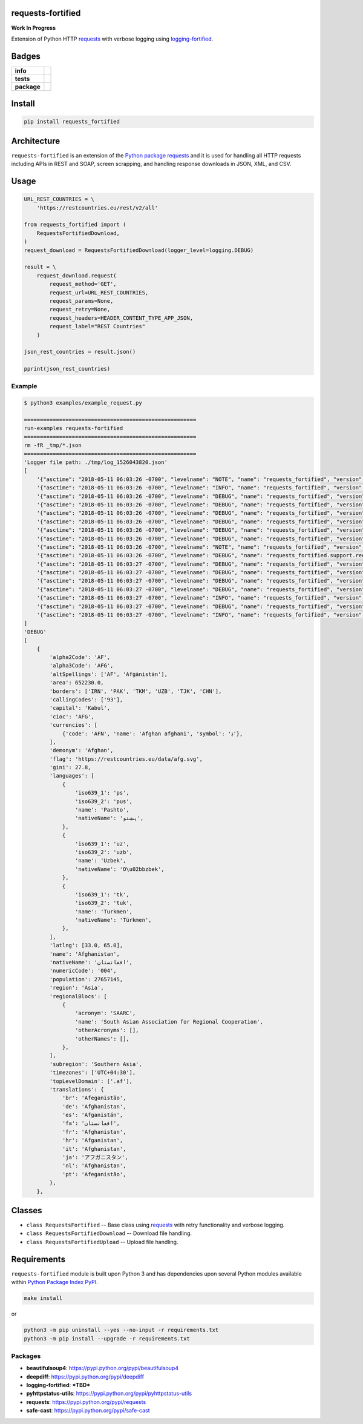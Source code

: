 .. -*- mode: rst -*-

requests-fortified
------------------------

**Work In Progress**

Extension of Python HTTP `requests <https://pypi.python.org/pypi/requests>`_ with verbose
logging using `logging-fortified <https://pypi.python.org/pypi/logging-fortified>`_.


Badges
------

.. start-badges

.. list-table::
    :stub-columns: 1

    * - info
      - |license|
    * - tests
      - |travis|
    * - package
      - |version| |supported-versions|


.. |license| image:: https://img.shields.io/badge/License-MIT-yellow.svg
    :alt: License Status
    :target: https://opensource.org/licenses/MIT

.. |travis| image:: https://travis-ci.org/jeff00seattle/requests-fortified.svg?branch=master
    :alt: Travis-CI Build Status
    :target: https://travis-ci.org/jeff00seattle/requests-fortified

.. |version| image:: https://img.shields.io/pypi/v/requests_fortified.svg?style=flat
    :alt: PyPI Package latest release
    :target: https://pypi.python.org/pypi/requests_fortified

.. |supported-versions| image:: https://img.shields.io/pypi/pyversions/requests-fortified.svg?style=flat
    :alt: Supported versions
    :target: https://pypi.python.org/pypi/requests-fortified

.. end-badges


Install
-------

.. code-block:: bash

    pip install requests_fortified


Architecture
------------

``requests-fortified`` is an extension of the `Python package requests <https://pypi.python.org/pypi/requests>`_
and it is used for handling all HTTP requests including APIs in REST and SOAP,
screen scrapping, and handling response downloads in JSON, XML, and CSV.

Usage
-----

.. code-block:: python

    URL_REST_COUNTRIES = \
        'https://restcountries.eu/rest/v2/all'

    from requests_fortified import (
        RequestsFortifiedDownload,
    )
    request_download = RequestsFortifiedDownload(logger_level=logging.DEBUG)

    result = \
        request_download.request(
            request_method='GET',
            request_url=URL_REST_COUNTRIES,
            request_params=None,
            request_retry=None,
            request_headers=HEADER_CONTENT_TYPE_APP_JSON,
            request_label="REST Countries"
        )

    json_rest_countries = result.json()

    pprint(json_rest_countries)


Example
^^^^^^^

.. code-block:: bash

    $ python3 examples/example_request.py

    ======================================================
    run-examples requests-fortified
    ======================================================
    rm -fR _tmp/*.json
    ======================================================
    'Logger file path: ./tmp/log_1526043820.json'
    [
        '{"asctime": "2018-05-11 06:03:26 -0700", "levelname": "NOTE", "name": "requests_fortified", "version": "0.1.0", "message": "debug"}\n',
        '{"asctime": "2018-05-11 06:03:26 -0700", "levelname": "INFO", "name": "requests_fortified", "version": "0.1.0", "message": "START"}\n',
        '{"asctime": "2018-05-11 06:03:26 -0700", "levelname": "DEBUG", "name": "requests_fortified", "version": "0.1.0", "message": "REST Countries: Start"}\n',
        '{"asctime": "2018-05-11 06:03:26 -0700", "levelname": "DEBUG", "name": "requests_fortified", "version": "0.1.0", "message": "REST Countries: Start: Details", "Disk:": {"path": "/", "total": "232.62 GB", "used": "134.44 GB", "free": "97.94 GB", "percent": 57}, "Mem": {"total": "16.00 GB", "used": "12.50 GB", "free": "147.59 KB", "shared": "0 B", "buffers": "0 B", "cached": "0 B"}, "allow_redirects": true, "build_request_curl": true, "cookie_payload": null, "request_auth": null, "request_cert": null, "request_data": null, "request_headers": {"Content-Type": "application/json", "User-Agent": "(requests-fortified/0.1.0, Python/3.6.5)"}, "request_json": null, "request_label": "REST Countries", "request_method": "GET", "request_params": null, "request_retry": {"timeout": 60, "tries": 3, "delay": 10}, "request_url": "https://restcountries.eu/rest/v2/all", "stream": false, "timeout": null, "verify": true}\n',
        '{"asctime": "2018-05-11 06:03:26 -0700", "levelname": "DEBUG", "name": "requests_fortified", "version": "0.1.0", "message": "REST Countries: Start", "request_label": "REST Countries", "request_retry_excps": ["ConnectTimeout", "ReadTimeout", "Timeout"], "request_retry_http_status_codes": [500, 502, 503, 504, 429], "timeout": null}\n',
        '{"asctime": "2018-05-11 06:03:26 -0700", "levelname": "DEBUG", "name": "requests_fortified", "version": "0.1.0", "message": "REST Countries: Attempt", "attempts": 1, "delay": 10, "request_label": "REST Countries", "request_url": "https://restcountries.eu/rest/v2/all", "timeout": 60, "tries": 3}\n',
        '{"asctime": "2018-05-11 06:03:26 -0700", "levelname": "DEBUG", "name": "requests_fortified", "version": "0.1.0", "message": "REST Countries: Session: Details", "cookie_payload": {}, "request_label": "REST Countries"}\n',
        '{"asctime": "2018-05-11 06:03:26 -0700", "levelname": "DEBUG", "name": "requests_fortified", "version": "0.1.0", "message": "REST Countries: Details", "request_data": "", "request_headers": {"Content-Type": "application/json", "User-Agent": "(requests-fortified/0.1.0, Python/3.6.5)"}, "request_label": "REST Countries", "request_method": "GET", "request_params": {}, "request_url": "https://restcountries.eu/rest/v2/all", "timeout": 60}\n',
        '{"asctime": "2018-05-11 06:03:26 -0700", "levelname": "NOTE", "name": "requests_fortified", "version": "0.1.0", "message": "REST Countries: Curl", "request_curl": "curl --verbose -X GET -H \'Content-Type: application/json\' -H \'User-Agent: (requests-fortified/0.1.0, Python/3.6.5)\' --connect-timeout 60 -L \'https://restcountries.eu/rest/v2/all\'", "request_label": "REST Countries", "request_method": "GET"}\n',
        '{"asctime": "2018-05-11 06:03:26 -0700", "levelname": "DEBUG", "name": "requests_fortified.support.requests_session_client", "version": "0.1.0", "message": "Session Request: Details", "allow_redirects": true, "headers": {"Content-Type": "application/json", "User-Agent": "(requests-fortified/0.1.0, Python/3.6.5)"}, "method": "GET", "timeout": 60, "url": "https://restcountries.eu/rest/v2/all", "verify": true}\n',
        '{"asctime": "2018-05-11 06:03:27 -0700", "levelname": "DEBUG", "name": "requests_fortified", "version": "0.1.0", "message": "REST Countries: Response: Details", "http_status_code": 200, "http_status_desc": "Request fulfilled, document follows", "http_status_type": "Successful", "response_headers": {"Date": "Fri, 11 May 2018 13:03:27 GMT", "Content-Type": "application/json;charset=utf-8", "Transfer-Encoding": "chunked", "Connection": "keep-alive", "Set-Cookie": "__cfduid=d46030914d4b01044c167b67bbca43b951526043807; expires=Sat, 11-May-19 13:03:27 GMT; path=/; domain=.restcountries.eu; HttpOnly", "Access-Control-Allow-Origin": "*", "Access-Control-Allow-Methods": "GET", "Access-Control-Allow-Headers": "Accept, X-Requested-With", "Cache-Control": "public, max-age=86400", "Expect-CT": "max-age=604800, report-uri=\\"https://report-uri.cloudflare.com/cdn-cgi/beacon/expect-ct\\"", "Server": "cloudflare", "CF-RAY": "4194d881fc146bd4-SJC", "Content-Encoding": "gzip"}}\n',
        '{"asctime": "2018-05-11 06:03:27 -0700", "levelname": "DEBUG", "name": "requests_fortified", "version": "0.1.0", "message": "REST Countries: Cookie Payload", "cookie_payload": {"__cfduid": "d46030914d4b01044c167b67bbca43b951526043807"}, "request_label": "REST Countries"}\n',
        '{"asctime": "2018-05-11 06:03:27 -0700", "levelname": "DEBUG", "name": "requests_fortified", "version": "0.1.0", "message": "REST Countries: Try Send Request: Is Return Response: Checking", "request_url": "https://restcountries.eu/rest/v2/all"}\n',
        '{"asctime": "2018-05-11 06:03:27 -0700", "levelname": "DEBUG", "name": "requests_fortified", "version": "0.1.0", "message": "REST Countries: Try Send Request: Is Return Response: Valid", "request_url": "https://restcountries.eu/rest/v2/all"}\n',
        '{"asctime": "2018-05-11 06:03:27 -0700", "levelname": "INFO", "name": "requests_fortified", "version": "0.1.0", "message": "REST Countries: Finished", "request_time_msecs": 569}\n',
        '{"asctime": "2018-05-11 06:03:27 -0700", "levelname": "DEBUG", "name": "requests_fortified", "version": "0.1.0", "message": "REST Countries: Usage", "Disk:": {"path": "/", "total": "232.62 GB", "used": "134.44 GB", "free": "97.94 GB", "percent": 57}, "Mem": {"total": "16.00 GB", "used": "12.50 GB", "free": "145.89 KB", "shared": "0 B", "buffers": "0 B", "cached": "0 B"}}\n',
        '{"asctime": "2018-05-11 06:03:27 -0700", "levelname": "INFO", "name": "requests_fortified", "version": "0.1.0", "message": "COMPLETED", "connection": "<requests.adapters.HTTPAdapter object at 0x1043b11d0>", "cookies": "<RequestsCookieJar[<Cookie __cfduid=d46030914d4b01044c167b67bbca43b951526043807 for .restcountries.eu/>]>", "elapsed": "0:00:00.286022", "encoding": "utf-8", "headers": "{\'Date\': \'Fri, 11 May 2018 13:03:27 GMT\', \'Content-Type\': \'application/json;charset=utf-8\', \'Transfer-Encoding\': \'chunked\', \'Connection\': \'keep-alive\', \'Set-Cookie\': \'__cfduid=d46030914d4b01044c167b67bbca43b951526043807; expires=Sat, 11-May-19 13:03:27 GMT; path=/; domain=.restcountries.eu; HttpOnly\', \'Access-Control-Allow-Origin\': \'*\', \'Access-Control-Allow-Methods\': \'GET\', \'Access-Control-Allow-Headers\': \'Accept, X-Requested-With\', \'Cache-Control\': \'public, max-age=86400\', \'Expect-CT\': \'max-age=604800, report-uri=\\"https://report-uri.cloudflare.com/cdn-cgi/beacon/expect-ct\\"\', \'Server\': \'cloudflare\', \'CF-RAY\': \'4194d881fc146bd4-SJC\', \'Content-Encoding\': \'gzip\'}", "history": [], "raw": "<urllib3.response.HTTPResponse object at 0x1043b1dd8>", "reason": "", "request": "<PreparedRequest [GET]>", "status_code": 200, "url": "https://restcountries.eu/rest/v2/all"}\n',
    ]
    'DEBUG'
    [
        {
            'alpha2Code': 'AF',
            'alpha3Code': 'AFG',
            'altSpellings': ['AF', 'Afġānistān'],
            'area': 652230.0,
            'borders': ['IRN', 'PAK', 'TKM', 'UZB', 'TJK', 'CHN'],
            'callingCodes': ['93'],
            'capital': 'Kabul',
            'cioc': 'AFG',
            'currencies': [
                {'code': 'AFN', 'name': 'Afghan afghani', 'symbol': '؋'},
            ],
            'demonym': 'Afghan',
            'flag': 'https://restcountries.eu/data/afg.svg',
            'gini': 27.8,
            'languages': [
                {
                    'iso639_1': 'ps',
                    'iso639_2': 'pus',
                    'name': 'Pashto',
                    'nativeName': 'پښتو',
                },
                {
                    'iso639_1': 'uz',
                    'iso639_2': 'uzb',
                    'name': 'Uzbek',
                    'nativeName': 'O\u02bbzbek',
                },
                {
                    'iso639_1': 'tk',
                    'iso639_2': 'tuk',
                    'name': 'Turkmen',
                    'nativeName': 'Türkmen',
                },
            ],
            'latlng': [33.0, 65.0],
            'name': 'Afghanistan',
            'nativeName': 'افغانستان',
            'numericCode': '004',
            'population': 27657145,
            'region': 'Asia',
            'regionalBlocs': [
                {
                    'acronym': 'SAARC',
                    'name': 'South Asian Association for Regional Cooperation',
                    'otherAcronyms': [],
                    'otherNames': [],
                },
            ],
            'subregion': 'Southern Asia',
            'timezones': ['UTC+04:30'],
            'topLevelDomain': ['.af'],
            'translations': {
                'br': 'Afeganistão',
                'de': 'Afghanistan',
                'es': 'Afganistán',
                'fa': 'افغانستان',
                'fr': 'Afghanistan',
                'hr': 'Afganistan',
                'it': 'Afghanistan',
                'ja': 'アフガニスタン',
                'nl': 'Afghanistan',
                'pt': 'Afeganistão',
            },
        },


Classes
-------

- ``class RequestsFortified`` -- Base class using `requests <https://pypi.python.org/pypi/requests>`_ with retry functionality and verbose logging.
- ``class RequestsFortifiedDownload`` -- Download file handling.
- ``class RequestsFortifiedUpload`` -- Upload file handling.

Requirements
------------

``requests-fortified`` module is built upon Python 3 and has dependencies upon
several Python modules available within `Python Package Index PyPI <https://pypi.python.org/pypi>`_.

.. code-block:: bash

    make install

or

.. code-block:: bash

    python3 -m pip uninstall --yes --no-input -r requirements.txt
    python3 -m pip install --upgrade -r requirements.txt


Packages
^^^^^^^^

- **beautifulsoup4**: https://pypi.python.org/pypi/beautifulsoup4
- **deepdiff**: https://pypi.python.org/pypi/deepdiff
- **logging-fortified**: ***TBD***
- **pyhttpstatus-utils**: https://pypi.python.org/pypi/pyhttpstatus-utils
- **requests**: https://pypi.python.org/pypi/requests
- **safe-cast**: https://pypi.python.org/pypi/safe-cast
